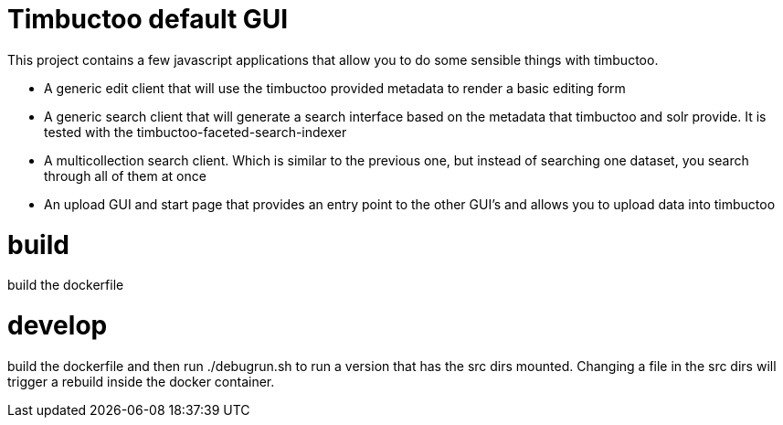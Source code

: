 = Timbuctoo default GUI

This project contains a few javascript applications that allow you to do some sensible things with timbuctoo.

 * A generic edit client that will use the timbuctoo provided metadata to render a basic editing form
 * A generic search client that will generate a search interface based on the metadata that timbuctoo and solr provide. It is tested with the timbuctoo-faceted-search-indexer
 * A multicollection search client. Which is similar to the previous one, but instead of searching one dataset, you search through all of them at once
 * An upload GUI and start page that provides an entry point to the other GUI's and allows you to upload data into timbuctoo

= build

build the dockerfile

= develop

build the dockerfile and then run ./debugrun.sh to run a version that has the src dirs mounted. Changing a file in the src dirs will trigger a rebuild inside the docker container.